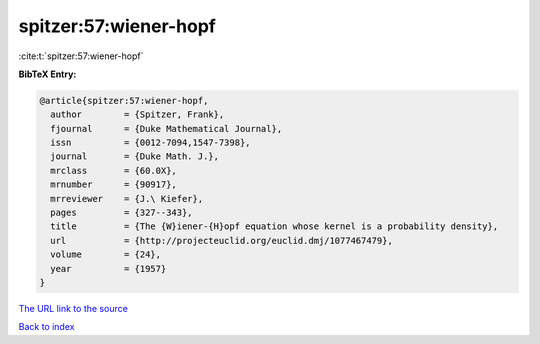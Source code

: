 spitzer:57:wiener-hopf
======================

:cite:t:`spitzer:57:wiener-hopf`

**BibTeX Entry:**

.. code-block:: bibtex

   @article{spitzer:57:wiener-hopf,
     author        = {Spitzer, Frank},
     fjournal      = {Duke Mathematical Journal},
     issn          = {0012-7094,1547-7398},
     journal       = {Duke Math. J.},
     mrclass       = {60.0X},
     mrnumber      = {90917},
     mrreviewer    = {J.\ Kiefer},
     pages         = {327--343},
     title         = {The {W}iener-{H}opf equation whose kernel is a probability density},
     url           = {http://projecteuclid.org/euclid.dmj/1077467479},
     volume        = {24},
     year          = {1957}
   }

`The URL link to the source <http://projecteuclid.org/euclid.dmj/1077467479>`__


`Back to index <../By-Cite-Keys.html>`__
